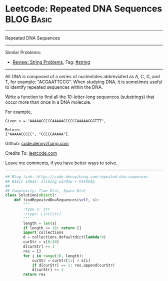 * Leetcode: Repeated DNA Sequences                                              :BLOG:Basic:
#+STARTUP: showeverything
#+OPTIONS: toc:nil \n:t ^:nil creator:nil d:nil
:PROPERTIES:
:type:     misc
:END:
---------------------------------------------------------------------
Repeated DNA Sequences
---------------------------------------------------------------------
#+BEGIN_HTML
<a href="https://github.com/dennyzhang/code.dennyzhang.com/tree/master/problems/repeated-dna-sequences"><img align="right" width="200" height="183" src="https://www.dennyzhang.com/wp-content/uploads/denny/watermark/github.png" /></a>
#+END_HTML
Similar Problems:
- [[https://code.dennyzhang.com/review-string][Review: String Problems]], Tag: [[https://code.dennyzhang.com/review-string][#string]]
---------------------------------------------------------------------
All DNA is composed of a series of nucleotides abbreviated as A, C, G, and T, for example: "ACGAATTCCG". When studying DNA, it is sometimes useful to identify repeated sequences within the DNA.

Write a function to find all the 10-letter-long sequences (substrings) that occur more than once in a DNA molecule.

For example,
#+BEGIN_EXAMPLE
Given s = "AAAAACCCCCAAAAACCCCCCAAAAAGGGTTT",

Return:
["AAAAACCCCC", "CCCCCAAAAA"].
#+END_EXAMPLE

Github: [[https://github.com/dennyzhang/code.dennyzhang.com/tree/master/problems/repeated-dna-sequences][code.dennyzhang.com]]

Credits To: [[https://leetcode.com/problems/repeated-dna-sequences/description/][leetcode.com]]

Leave me comments, if you have better ways to solve.
---------------------------------------------------------------------

#+BEGIN_SRC python
## Blog link: https://code.dennyzhang.com/repeated-dna-sequences
## Basic Ideas: sliding window + hashmap
##
## Complexity: Time O(n), Space O(n)
class Solution(object):
    def findRepeatedDnaSequences(self, s):
        """
        :type s: str
        :rtype: List[str]
        """
        length = len(s)
        if length <= 10: return []
        import collections
        d = collections.defaultdict(lambda:0)
        curStr = s[0:10]
        d[curStr] += 1
        res = []
        for i in range(10, length):
            curStr = curStr[1:] + s[i]
            if d[curStr] == 1: res.append(curStr)
            d[curStr] += 1
        return res
#+END_SRC

#+BEGIN_HTML
<div style="overflow: hidden;">
<div style="float: left; padding: 5px"> <a href="https://www.linkedin.com/in/dennyzhang001"><img src="https://www.dennyzhang.com/wp-content/uploads/sns/linkedin.png" alt="linkedin" /></a></div>
<div style="float: left; padding: 5px"><a href="https://github.com/dennyzhang"><img src="https://www.dennyzhang.com/wp-content/uploads/sns/github.png" alt="github" /></a></div>
<div style="float: left; padding: 5px"><a href="https://www.dennyzhang.com/slack" target="_blank" rel="nofollow"><img src="https://www.dennyzhang.com/wp-content/uploads/sns/slack.png" alt="slack"/></a></div>
</div>
#+END_HTML
